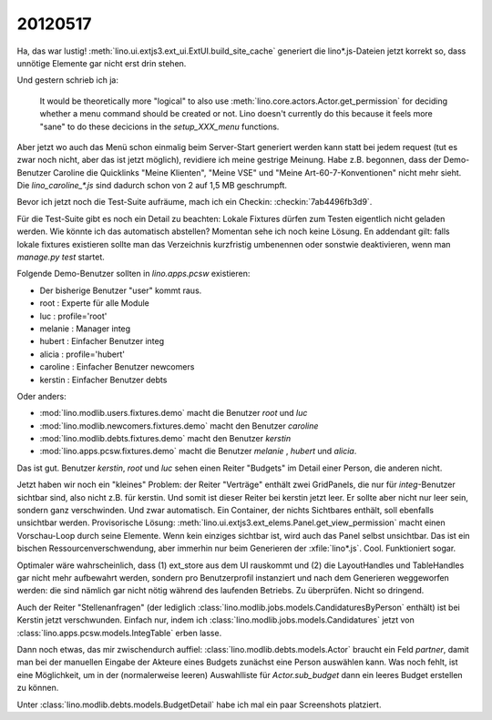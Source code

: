 20120517
========

Ha, das war lustig!
:meth:`lino.ui.extjs3.ext_ui.ExtUI.build_site_cache`
generiert die lino*.js-Dateien jetzt korrekt so, 
dass unnötige Elemente gar nicht erst drin stehen. 

Und gestern schrieb ich ja: 

  It would be theoretically more "logical" to also use 
  :meth:`lino.core.actors.Actor.get_permission` 
  for deciding whether a menu command should be created or not.
  Lino doesn't currently do this because it feels more "sane" to do 
  these decicions in the `setup_XXX_menu` functions.

Aber jetzt wo auch das Menü schon einmalig beim Server-Start generiert 
werden kann statt bei jedem request (tut es zwar noch nicht, aber das 
ist jetzt möglich), revidiere ich meine gestrige Meinung. Habe z.B. begonnen, 
dass der Demo-Benutzer Caroline die Quicklinks "Meine Klienten", "Meine VSE" 
und "Meine Art-60-7-Konventionen" nicht mehr sieht.
Die `lino_caroline_*.js` sind dadurch schon von 2 auf 1,5 MB geschrumpft.

Bevor ich jetzt noch die Test-Suite aufräume, mach ich ein Checkin:
:checkin:`7ab4496fb3d9`.

Für die Test-Suite gibt es noch ein Detail zu beachten: 
Lokale Fixtures dürfen zum Testen eigentlich nicht geladen werden. 
Wie könnte ich das automatisch abstellen?
Momentan sehe ich noch keine Lösung. En addendant gilt: falls lokale 
fixtures existieren sollte man das Verzeichnis kurzfristig umbenennen 
oder sonstwie deaktivieren, wenn man `manage.py test` startet.

Folgende Demo-Benutzer sollten in `lino.apps.pcsw` existieren:

- Der bisherige Benutzer "user" kommt raus. 
- root : Experte für alle Module
- luc : profile='root'
- melanie : Manager integ
- hubert : Einfacher Benutzer integ
- alicia : profile='hubert'
- caroline : Einfacher Benutzer newcomers
- kerstin : Einfacher Benutzer debts

Oder anders:

- :mod:`lino.modlib.users.fixtures.demo` macht die Benutzer `root` und `luc`
- :mod:`lino.modlib.newcomers.fixtures.demo` macht den Benutzer `caroline` 
- :mod:`lino.modlib.debts.fixtures.demo` macht den Benutzer `kerstin` 
- :mod:`lino.apps.pcsw.fixtures.demo` macht die Benutzer `melanie` , `hubert` und `alicia`.

Das ist gut. Benutzer `kerstin`, `root` und `luc` sehen 
einen Reiter "Budgets" im Detail einer Person, die anderen nicht. 

Jetzt haben wir noch ein "kleines" Problem: der Reiter "Verträge" 
enthält zwei GridPanels, die nur für `integ`-Benutzer sichtbar sind, 
also nicht z.B. für kerstin. Und somit ist dieser Reiter bei kerstin jetzt leer. 
Er sollte aber nicht nur leer sein, sondern ganz verschwinden. 
Und zwar automatisch. 
Ein Container, der nichts Sichtbares enthält, soll ebenfalls unsichtbar werden.
Provisorische Lösung: :meth:`lino.ui.extjs3.ext_elems.Panel.get_view_permission` 
macht einen Vorschau-Loop durch seine Elemente. Wenn kein einziges sichtbar 
ist, wird auch das Panel selbst unsichtbar.
Das ist ein bischen Ressourcenverschwendung, aber immerhin nur beim Generieren 
der :xfile:`lino*.js`.
Cool. Funktioniert sogar. 

Optimaler wäre wahrscheinlich, dass (1) ext_store aus dem UI rauskommt und (2)
die LayoutHandles und TableHandles gar nicht mehr aufbewahrt werden, sondern 
pro Benutzerprofil instanziert und nach dem Generieren weggeworfen werden: 
die sind nämlich gar nicht nötig während des laufenden Betriebs. Zu überprüfen.
Nicht so dringend.

Auch der Reiter "Stellenanfragen" 
(der lediglich :class:`lino.modlib.jobs.models.CandidaturesByPerson` enthält) 
ist bei Kerstin jetzt verschwunden.
Einfach nur, indem ich :class:`lino.modlib.jobs.models.Candidatures` 
jetzt von :class:`lino.apps.pcsw.models.IntegTable` erben lasse.


Dann noch etwas, das mir zwischendurch auffiel: 
:class:`lino.modlib.debts.models.Actor` braucht ein Feld `partner`, 
damit man bei der manuellen Eingabe der Akteure eines Budgets 
zunächst eine Person auswählen kann.
Was noch fehlt, ist eine Möglichkeit, um in der (normalerweise leeren) 
Auswahlliste für `Actor.sub_budget` dann ein leeres Budget erstellen zu 
können. 

Unter :class:`lino.modlib.debts.models.BudgetDetail` 
habe ich mal ein paar Screenshots platziert.
